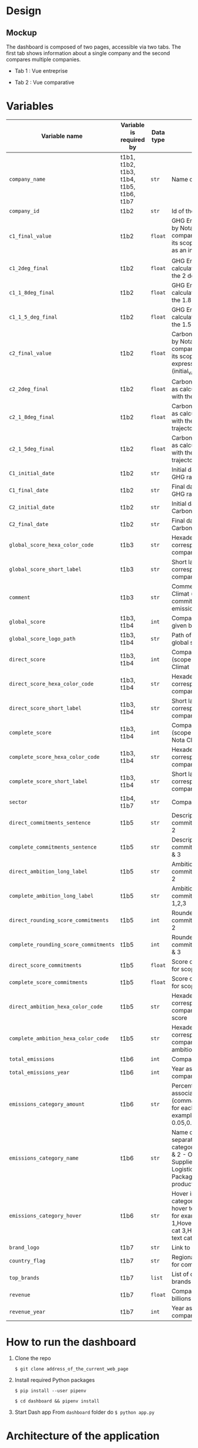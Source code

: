 * COMMENT save to git folder
  C-x C-w
  #/home/crocefisso/Git/batch10_notaclimat/dashboard/README.org
* Design
** Mockup
   The dashboard is composed of two pages, accessible via two tabs. The first tab shows information about a single company and the second compares multiple companies.
   - Tab 1 : Vue entreprise
     #+ATTR_HTML: :width 1200px
     [[./Pics/tab1.png]]
   - Tab 2 : Vue comparative
     #+ATTR_HTML: :width 1200px
     [[./Pics/tab2.png]]
   
* Variables
  |---------------------------------------+------------------------------------------+-----------+-----------------------------------------------------------------------------------------------------------------------------------------------------------------------------------------------------|
  | Variable name                         | Variable is required by                  | Data type | Description                                                                                                                                                                                         |
  |---------------------------------------+------------------------------------------+-----------+-----------------------------------------------------------------------------------------------------------------------------------------------------------------------------------------------------|
  | =company_name=                        | t1b1, t1b2, t1b3, t1b4, t1b5, t1b6, t1b7 | =str=     | Name of the company                                                                                                                                                                                 |
  | =company_id=                          | t1b2                                     | =str=     | Id of the company                                                                                                                                                                                   |
  | =c1_final_value=                      | t1b2                                     | =float=   | GHG Emissions ratio given by Nota Climat to the company corresponding to its scope 1 & 2, expressed as an index (initial_value=1)                                                                   |
  | =c1_2deg_final=                       | t1b2                                     | =float=   | GHG Emissions ratio as calculated to be in line with the 2 degrees trajectory                                                                                                                       |
  | =c1_1_8deg_final=                     | t1b2                                     | =float=   | GHG Emissions ratio as calculated to be in line with the 1.8 degrees trajectory                                                                                                                     |
  | =c1_1_5_deg_final=                    | t1b2                                     | =float=   | GHG Emissions ratio as calculated to be in line with the 1.5 degrees trajectory                                                                                                                     |
  | =c2_final_value=                      | t1b2                                     | =float=   | Carbon footprint ratio given by Nota Climat to the company corresponding to its scope 1, 2 and 3, expressed as an index (initial_value=1)                                                           |
  | =c2_2deg_final=                       | t1b2                                     | =float=   | Carbon footprint ratio ratio as calculated to be in line with the 2 degrees trajectory                                                                                                              |
  | =c2_1_8deg_final=                     | t1b2                                     | =float=   | Carbon footprint ratio ratio as calculated to be in line with the 1.8 degrees trajectory                                                                                                            |
  | =c2_1_5deg_final=                     | t1b2                                     | =float=   | Carbon footprint ratio ratio as calculated to be in line with the 1.5 degrees trajectory                                                                                                            |
  | =C1_initial_date=                     | t1b2                                     | =str=     | Initial date used to calculate GHG ratio                                                                                                                                                            |
  | =C1_final_date=                       | t1b2                                     | =str=     | Final date used to calculate GHG ratio                                                                                                                                                              |
  | =C2_initial_date=                     | t1b2                                     | =str=     | Initial date used to calculate Carbon footprint ratio                                                                                                                                               |
  | =C2_final_date=                       | t1b2                                     | =str=     | Final date used to calculate Carbon footprint ratio                                                                                                                                                 |
  | =global_score_hexa_color_code=        | t1b3                                     | =str=     | Hexadecimal color code corresponding to the company's global score                                                                                                                                  |
  | =global_score_short_label=            | t1b3                                     | =str=     | Short label displayed corresponding to the company's global score                                                                                                                                   |
  | =comment=                             | t1b3                                     | =str=     | Comment provided by Nota Climat (company's commitment vs its GHG emission evolution)                                                                                                                |
  | =global_score=                        | t1b3, t1b4                               | =int=     | Company's Global score given by Nota Climat                                                                                                                                                         |
  | =global_score_logo_path=              | t1b3, t1b4                               | =str=     | Path of the company's global score logo                                                                                                                                                             |
  | =direct_score=                        | t1b3, t1b4                               | =int=     | Company's direct score (scope 1 & 2) given by Nota Climat                                                                                                                                           |
  | =direct_score_hexa_color_code=        | t1b3, t1b4                               | =str=     | Hexadecimal color code corresponding to the company's direct score                                                                                                                                  |
  | =direct_score_short_label=            | t1b3, t1b4                               | =str=     | Short label displayed corresponding to the company's direct score                                                                                                                                   |
  | =complete_score=                      | t1b3, t1b4                               | =int=     | Company's complete score (scope 1, 2 & 3) given by Nota Climat                                                                                                                                      |
  | =complete_score_hexa_color_code=      | t1b3, t1b4                               | =str=     | Hexadecimal color code corresponding to the company's complete score                                                                                                                                |
  | =complete_score_short_label=          | t1b3, t1b4                               | =str=     | Short label displayed corresponding to the company's complete score                                                                                                                                 |
  | =sector=                              | t1b4, t1b7                               | =str=     | Company's sector                                                                                                                                                                                    |
  | =direct_commitments_sentence=         | t1b5                                     | =str=     | Description of the commitments for scope 1 & 2                                                                                                                                                      |
  | =complete_commitments_sentence=       | t1b5                                     | =str=     | Description of the commitments for score 1, 2 & 3                                                                                                                                                   |
  | =direct_ambition_long_label=          | t1b5                                     | =str=     | Ambition of the commitments for scope 1 & 2                                                                                                                                                         |
  | =complete_ambition_long_label=        | t1b5                                     | =str=     | Ambition of the commitments for scope 1,2,3                                                                                                                                                         |
  | =direct_rounding_score_commitments=   | t1b5                                     | =int=     | Rounded score of the commitments for scope 1 & 2                                                                                                                                                    |
  | =complete_rounding_score_commitments= | t1b5                                     | =int=     | Rounded score of the commitments for scope 1, 2 & 3                                                                                                                                                 |
  | =direct_score_commitments=            | t1b5                                     | =float=   | Score of the commitments for scope 1 & 2                                                                                                                                                            |
  | =complete_score_commitments=          | t1b5                                     | =float=   | Score of the commitments for scope 1, 2 & 3                                                                                                                                                         |
  | =direct_ambition_hexa_color_code=     | t1b5                                     | =str=     | Hexadecimal color code corresponding to the company's direct ambition score                                                                                                                         |
  | =complete_ambition_hexa_color_code=   | t1b5                                     | =str=     | Hexadecimal color code corresponding to the company's complete ambition score                                                                                                                       |
  | =total_emissions=                     | t1b6                                     | =int=     | Company's total emissions                                                                                                                                                                           |
  | =total_emissions_year=                | t1b6                                     | =int=     | Year associated to company's total emissions                                                                                                                                                        |
  | =emissions_category_amount=           | t1b6                                     | =str=     | Percentage of emissions associated with category (comma separated amount for each category, for example 0.05,0.4,0.15,0.1,0.25,0.05)                                                                |
  | =emissions_category_name=             | t1b6                                     | =str=     | Name of category (comma separated name for each category, for example Sc. 1 & 2 - Own emissions,Sc.3 - Suppliers,Sc.3 - Logistics,Sc.3 - Packaging,Sc.3 - Use of product,Others)                    |
  | =emissions_category_hover=            | t1b6                                     | =str=     | Hover info to display for category (comma separated hover text for each category, for example Hover text cat 1,Hover text cat2,Hover text cat 3,Hover text cat 4,Hover text cat 5,Hover text cat 6) |
  | =brand_logo=                          | t1b7                                     | =str=     | Link to company's logo                                                                                                                                                                              |
  | =country_flag=                        | t1b7                                     | =str=     | Regional indicator symbol for company's country flag                                                                                                                                                |
  | =top_brands=                          | t1b7                                     | =list=    | List of company's main brands                                                                                                                                                                       |
  | =revenue=                             | t1b7                                     | =float=   | Company's revenue in billions                                                                                                                                                                       |
  | =revenue_year=                        | t1b7                                     | =int=     | Year associated to company's revenue                                                                                                                                                                |
  |---------------------------------------+------------------------------------------+-----------+-----------------------------------------------------------------------------------------------------------------------------------------------------------------------------------------------------|

* How to run the dashboard
  1. Clone the repo
     
    =$ git clone address_of_the_current_web_page=
  2. Install required Python packages
     
     =$ pip install --user pipenv=
     
     =$ cd dashboard && pipenv install=
  3. Start Dash app
     From =dashboard= folder do =$ python app.py=
* Architecture of the application
  #+begin_src sh 
    .
    ├── app.py                # Entry point  
    ├── assets                # Folder where all the assets (CSS, pictures, etc.) are located
    │   └── favicon.ico       # Tab icon
    ├── callbacks.py          # File where the callbacks are defined
    ├── components            # Folder where complex the functions are stored
    │   └── navbar.py         # Navigation component
    ├── data                  # Folder where data are stored
    ├── layouts               # Folder where the HTML layouts are located
    │   ├── tab1_layout.py    # Layout of "entreprise" tab 
    │   └── tab2_layout.py    # Layout of "comparaison" tab
    └── utils.py              # Various functions 
  #+end_src
* Git/Github workflow
** Git architecture
   - /Main/ branch contains the validated code
   - /Features/ branches are branches created by the developers to implement backlog items. E.g. branch /t1b1/ implements item t1b1
** Git/GitHub rules
   - Developers work on their /feature/ branches, and once an item implementation is completed, the developer does a pull request for this branch to be merged with the /main/ branch
   - The pull request is sent to the owner of the file to be modified or to the dev team when there is no owner. Once validated the /feature/ branch is merged with the /main/ branch
   - 1 bug correction per commit
   - Commits have to be unambiguous
** Ownerships:
   |--------------+----------|
   | file/folder  | Owner    |
   |--------------+----------|
   | app.py       |          |
   | callbacks.py |          |
   | index.py     |          |
   | README.org   | Morgan   |
   | ./Pics       | Morgan   |
   | ./layouts    | Matthieu |
   | ./components | Matthieu |
   | ./assets     |          |
   |--------------+----------|

* Heroku demo of our dashboard
  [[https://notaclimat.herokuapp.com/][Click here]]
* Exemple of a Dash dashboard :
  - [[https://dashapptrafic.herokuapp.com/acceuil][Heroku demo]]
  - [[https://github.com/berba1995/Dashboard_avec_Dash_plotly_Python][Github repo]]
  - [[https://ledatascientist.com/creer-un-tableau-de-bord-dynamique-avec-dash/][Tutorial]]
